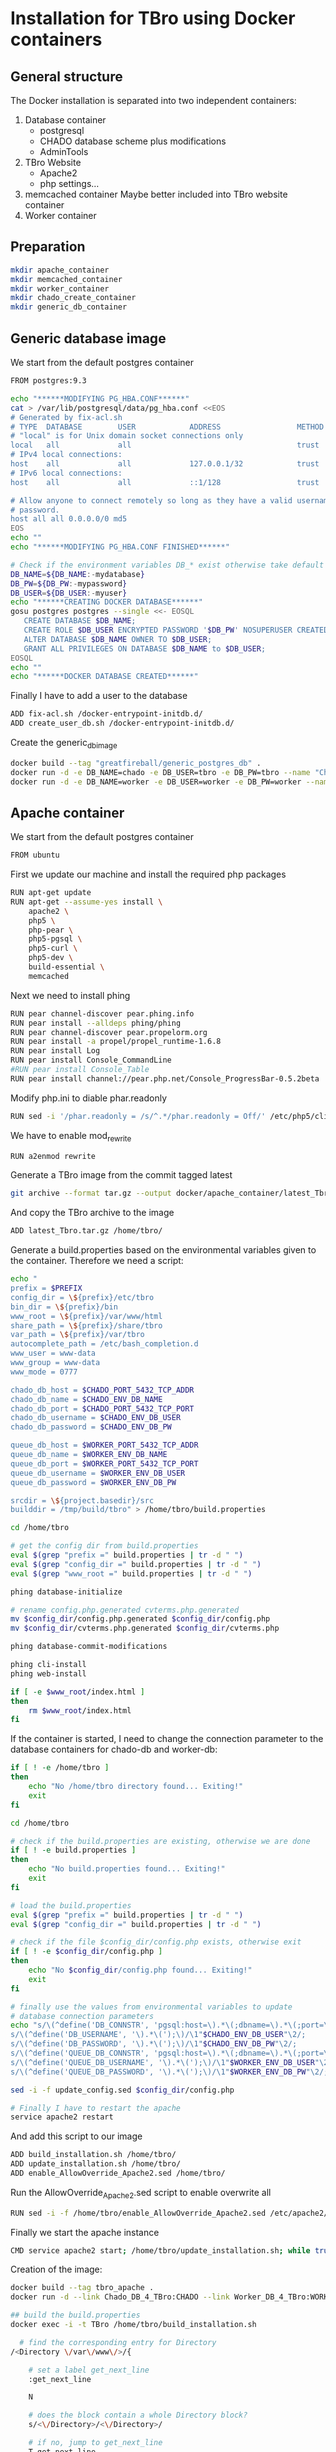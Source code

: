 #+TODO: TODO(t!) INPG(i@/!) TEST(n@/!) TESTFAIL(f@/!) TESTPASS(p@/!) | DONE(d!) REJC(c@)

* Installation for TBro using Docker containers

** General structure
   The Docker installation is separated into two independent containers:
   1) Database container
      - postgresql
      - CHADO database scheme plus modifications
      - AdminTools
   2) TBro Website
      - Apache2
      - php settings...
   3) memcached container
      Maybe better included into TBro website container
   4) Worker container

** Preparation
   #+BEGIN_SRC sh :results output silent
     mkdir apache_container
     mkdir memcached_container
     mkdir worker_container
     mkdir chado_create_container
     mkdir generic_db_container
   #+END_SRC

** Generic database image
   We start from the default postgres container
   #+BEGIN_SRC sh :tangle generic_db_container/Dockerfile
     FROM postgres:9.3
   #+END_SRC

   #+BEGIN_SRC sh :tangle ./generic_db_container/fix-acl.sh :shebang "#!/bin/bash"
     echo "******MODIFYING PG_HBA.CONF******"
     cat > /var/lib/postgresql/data/pg_hba.conf <<EOS
     # Generated by fix-acl.sh
     # TYPE  DATABASE        USER            ADDRESS                 METHOD
     # "local" is for Unix domain socket connections only
     local   all             all                                     trust
     # IPv4 local connections:
     host    all             all             127.0.0.1/32            trust
     # IPv6 local connections:
     host    all             all             ::1/128                 trust

     # Allow anyone to connect remotely so long as they have a valid username and
     # password.
     host all all 0.0.0.0/0 md5
     EOS
     echo ""
     echo "******MODIFYING PG_HBA.CONF FINISHED******"
   #+END_SRC

   #+BEGIN_SRC sh :tangle ./generic_db_container/create_user_db.sh :shebang "#!/bin/bash"
     # Check if the environment variables DB_* exist otherwise take default values
     DB_NAME=${DB_NAME:-mydatabase}
     DB_PW=${DB_PW:-mypassword}
     DB_USER=${DB_USER:-myuser}
     echo "******CREATING DOCKER DATABASE******"
     gosu postgres postgres --single <<- EOSQL
        CREATE DATABASE $DB_NAME;
        CREATE ROLE $DB_USER ENCRYPTED PASSWORD '$DB_PW' NOSUPERUSER CREATEDB NOCREATEROLE INHERIT LOGIN;
        ALTER DATABASE $DB_NAME OWNER TO $DB_USER;
        GRANT ALL PRIVILEGES ON DATABASE $DB_NAME to $DB_USER;
     EOSQL
     echo ""
     echo "******DOCKER DATABASE CREATED******"
   #+END_SRC

   Finally I have to add a user to the database
   #+BEGIN_SRC sh :tangle generic_db_container/Dockerfile
     ADD fix-acl.sh /docker-entrypoint-initdb.d/
     ADD create_user_db.sh /docker-entrypoint-initdb.d/
   #+END_SRC

   Create the generic_db_image
   #+BEGIN_SRC sh :results output silent
     docker build --tag "greatfireball/generic_postgres_db" .
     docker run -d -e DB_NAME=chado -e DB_USER=tbro -e DB_PW=tbro --name "Chado_DB_4_TBro" greatfireball/generic_postgres_db
     docker run -d -e DB_NAME=worker -e DB_USER=worker -e DB_PW=worker --name "Worker_DB_4_TBro" greatfireball/generic_postgres_db
   #+END_SRC
** Apache container
   We start from the default postgres container
   #+BEGIN_SRC sh :tangle apache_container/Dockerfile
     FROM ubuntu
   #+END_SRC

   First we update our machine and install the required php packages
   #+BEGIN_SRC sh :tangle apache_container/Dockerfile
     RUN apt-get update
     RUN apt-get --assume-yes install \
         apache2 \
         php5 \
         php-pear \
         php5-pgsql \
         php5-curl \
         php5-dev \
         build-essential \
         memcached
   #+END_SRC

   Next we need to install phing
   #+BEGIN_SRC sh :tangle apache_container/Dockerfile
     RUN pear channel-discover pear.phing.info
     RUN pear install --alldeps phing/phing
     RUN pear channel-discover pear.propelorm.org
     RUN pear install -a propel/propel_runtime-1.6.8
     RUN pear install Log
     RUN pear install Console_CommandLine
     #RUN pear install Console_Table
     RUN pear install channel://pear.php.net/Console_ProgressBar-0.5.2beta
   #+END_SRC

   Modify php.ini to diable phar.readonly
   #+BEGIN_SRC sh :tangle apache_container/Dockerfile
     RUN sed -i '/phar.readonly = /s/^.*/phar.readonly = Off/' /etc/php5/cli/php.ini
   #+END_SRC

   We have to enable mod_rewrite
   #+BEGIN_SRC sh :tangle apache_container/Dockerfile
     RUN a2enmod rewrite
   #+END_SRC

   Generate a TBro image from the commit tagged latest
   #+BEGIN_SRC sh :dir ../
     git archive --format tar.gz --output docker/apache_container/latest_Tbro.tar.gz latest
   #+END_SRC

   And copy the TBro archive to the image
   #+BEGIN_SRC sh :tangle apache_container/Dockerfile
     ADD latest_Tbro.tar.gz /home/tbro/
   #+END_SRC

   Generate a build.properties based on the environmental variables
   given to the container. Therefore we need a script:
   #+BEGIN_SRC sh :tangle apache_container/build_installation.sh :shebang "#!/bin/bash"
     echo "
     prefix = $PREFIX
     config_dir = \${prefix}/etc/tbro
     bin_dir = \${prefix}/bin
     www_root = \${prefix}/var/www/html
     share_path = \${prefix}/share/tbro
     var_path = \${prefix}/var/tbro
     autocomplete_path = /etc/bash_completion.d
     www_user = www-data
     www_group = www-data
     www_mode = 0777

     chado_db_host = $CHADO_PORT_5432_TCP_ADDR
     chado_db_name = $CHADO_ENV_DB_NAME
     chado_db_port = $CHADO_PORT_5432_TCP_PORT
     chado_db_username = $CHADO_ENV_DB_USER
     chado_db_password = $CHADO_ENV_DB_PW

     queue_db_host = $WORKER_PORT_5432_TCP_ADDR
     queue_db_name = $WORKER_ENV_DB_NAME
     queue_db_port = $WORKER_PORT_5432_TCP_PORT
     queue_db_username = $WORKER_ENV_DB_USER
     queue_db_password = $WORKER_ENV_DB_PW

     srcdir = \${project.basedir}/src
     builddir = /tmp/build/tbro" > /home/tbro/build.properties

     cd /home/tbro

     # get the config dir from build.properties
     eval $(grep "prefix =" build.properties | tr -d " ")
     eval $(grep "config_dir =" build.properties | tr -d " ")
     eval $(grep "www_root =" build.properties | tr -d " ")

     phing database-initialize

     # rename config.php.generated cvterms.php.generated
     mv $config_dir/config.php.generated $config_dir/config.php
     mv $config_dir/cvterms.php.generated $config_dir/cvterms.php

     phing database-commit-modifications

     phing cli-install
     phing web-install

     if [ -e $www_root/index.html ]
     then
         rm $www_root/index.html
     fi
   #+END_SRC

   If the container is started, I need to change the connection
   parameter to the database containers for chado-db and worker-db:
   #+BEGIN_SRC sh :tangle apache_container/update_installation.sh :shebang "#!/bin/bash"
     if [ ! -e /home/tbro ]
     then
         echo "No /home/tbro directory found... Exiting!"
         exit
     fi

     cd /home/tbro

     # check if the build.properties are existing, otherwise we are done
     if [ ! -e build.properties ]
     then
         echo "No build.properties found... Exiting!"
         exit
     fi

     # load the build.properties
     eval $(grep "prefix =" build.properties | tr -d " ")
     eval $(grep "config_dir =" build.properties | tr -d " ")

     # check if the file $config_dir/config.php exists, otherwise exit
     if [ ! -e $config_dir/config.php ]
     then
         echo "No $config_dir/config.php found... Exiting!"
         exit
     fi

     # finally use the values from environmental variables to update
     # database connection parameters
     echo "s/\(^define('DB_CONNSTR', 'pgsql:host=\).*\(;dbname=\).*\(;port=\).*\(');\).*/\1"$CHADO_PORT_5432_TCP_ADDR"\2"$CHADO_ENV_DB_NAME"\3"$CHADO_PORT_5432_TCP_PORT"\4/;
     s/\(^define('DB_USERNAME', '\).*\(');\)/\1"$CHADO_ENV_DB_USER"\2/;
     s/\(^define('DB_PASSWORD', '\).*\(');\)/\1"$CHADO_ENV_DB_PW"\2/;
     s/\(^define('QUEUE_DB_CONNSTR', 'pgsql:host=\).*\(;dbname=\).*\(;port=\).*\(');\).*/\1"$WORKER_PORT_5432_TCP_ADDR"\2"$WORKER_ENV_DB_NAME"\3"$WORKER_PORT_5432_TCP_PORT"\4/;
     s/\(^define('QUEUE_DB_USERNAME', '\).*\(');\)/\1"$WORKER_ENV_DB_USER"\2/;
     s/\(^define('QUEUE_DB_PASSWORD', '\).*\(');\)/\1"$WORKER_ENV_DB_PW"\2/;" > update_config.sed

     sed -i -f update_config.sed $config_dir/config.php

     # Finally I have to restart the apache
     service apache2 restart
   #+END_SRC

   And add this script to our image
   #+BEGIN_SRC sh :tangle apache_container/Dockerfile
     ADD build_installation.sh /home/tbro/
     ADD update_installation.sh /home/tbro/
     ADD enable_AllowOverride_Apache2.sed /home/tbro/
   #+END_SRC

   Run the AllowOverride_Apache2.sed script to enable overwrite all
   #+BEGIN_SRC sh :tangle apache_container/Dockerfile
     RUN sed -i -f /home/tbro/enable_AllowOverride_Apache2.sed /etc/apache2/apache2.conf
   #+END_SRC

   Finally we start the apache instance
   #+BEGIN_SRC sh :tangle apache_container/Dockerfile
     CMD service apache2 start; /home/tbro/update_installation.sh; while true; do sleep 60; done
   #+END_SRC

   Creation of the image:
   #+BEGIN_SRC sh :results output silent
     docker build --tag tbro_apache .
     docker run -d --link Chado_DB_4_TBro:CHADO --link Worker_DB_4_TBro:WORKER --name "TBro" -p 8090:80 tbro_apache

     ## build the build.properties
     docker exec -i -t TBro /home/tbro/build_installation.sh
   #+END_SRC

    #+BEGIN_SRC sh :tangle apache_container/enable_AllowOverride_Apache2.sed
        # find the corresponding entry for Directory
      /<Directory \/var\/www\/>/{

          # set a label get_next_line
          :get_next_line

          N

          # does the block contain a whole Directory block?
          s/<\/Directory>/<\/Directory>/

          # if no, jump to get_next_line
          T get_next_line
          # else substitute the AllowOverride option
          s/\(^.*AllowOverride \)[^\n]*/\1 All/

      }

    #+END_SRC

** Installation of Chado database
   #+BEGIN_SRC sh :tangle chado_create_container/generate_db.sh :shebang "#!/bin/bash"
     export CHADO_DB_NAME=${CHADO_ENV_DB_NAME:-chado}
     export CHADO_DB_USERNAME=${CHADO_ENV_DB_USER:-tbro}
     export CHADO_DB_PASSWORD=${CHADO_ENV_DB_PW:-tbro}
     export CHADO_DB_HOST=${CHADO_PORT_5432_TCP_ADDR:-localhost}
     export CHADO_DB_PORT=${CHADO_PORT_5432_TCP_PORT:-5432}

     # download chado package
     date +"[%Y-%m-%d %H:%M:%S] Starting download of chado package..."
     wget -O /tmp/chado-1.2.tar.gz 'http://downloads.sourceforge.net/project/gmod/gmod/chado-1.2/chado-1.2.tar.gz?r=http%3A%2F%2Fsourceforge.net%2Fprojects%2Fgmod%2Ffiles%2Fgmod%2Fchado-1.2%2F&ts=1415403627&use_mirror=kent'
     date +"[%Y-%m-%d %H:%M:%S] Finished download of chado package!"

     # Follow the instructions of Lenz to generate an adapted version of chado
     # untar the chado archive
     date +"[%Y-%m-%d %H:%M:%S] Starting preparation of chado package..."
     cd /tmp/
     tar xzf chado-1.2.tar.gz

     # change to newly created folder
     cd chado-1.2

     # follow the instructions of Lenz:
     cd modules
     perl bin/makedep.pl --modules general,cv,pub,organism,sequence,contact,companalysis,mage > default_schema.sql
     date +"[%Y-%m-%d %H:%M:%S] Finished preparation of chado package!"

     date +"[%Y-%m-%d %H:%M:%S] Started preparation of GO 1.2..."
     cd /tmp
     wget -O gene_ontology.1_2.obo 'http://www.geneontology.org/ontology/obo_format_1_2/gene_ontology.1_2.obo'

     # convertion into xml format this might need the installation of
     # additional packages and should be moved into the chade database
     # generation later
     go2fmt -p obo_text -w xml gene_ontology.1_2.obo | go-apply-xslt oboxml_to_chadoxml - > g_o.1_2.chadoxml
     date +"[%Y-%m-%d %H:%M:%S] Finished preparation of GO 1.2!"


     mkdir -p /usr/local/gmod
     export GMOD_ROOT=/usr/local/gmod

     cd /tmp/chado-1.2/

     # remove old build.conf if existing
     if [ -e build.conf ]
     then
         rm build.conf
     fi

     # run the Makefile.PL generator
     echo "" | perl Makefile.PL

     # the installation name for stag-storenode does not end by an .pl
     # to circumstand the wrong name I am generating links with the expected names
     ln -s $(which stag-storenode) $(dirname $(which stag-storenode))/stag-storenode.pl
     ln -s $(which go2fmt) $(dirname $(which go2fmt))/go2fmt.pl


     # run the make commands
     make
     make install
     make load_schema
     make prepdb
     make ontologies <<EOF
     1,2
     EOF

     # install the prepared GO 1.2
     date +"[%Y-%m-%d %H:%M:%S] Starting import of own GO 1.2"
     stag-storenode.pl \
         -d 'dbi:Pg:dbname='$CHADO_DB_NAME';host='$CHADO_DB_HOST';port='$CHADO_DB_PORT \
         --user "$CHADO_DB_USERNAME" \
         --password "$CHADO_DB_PASSWORD" \
         ../g_o.1_2.chadoxml
     date +"[%Y-%m-%d %H:%M:%S] Finished import of own GO 1.2"

     # importing the function ontology as last ontology
     make ontologies <<EOF
     4
     EOF

     # make the optional targets
     make rm_locks
     make clean
   #+END_SRC

   We start from the default ubuntu container
   #+BEGIN_SRC sh :tangle chado_create_container/Dockerfile
     FROM ubuntu
   #+END_SRC

   #+BEGIN_SRC sh :tangle chado_create_container/Dockerfile
     RUN apt-get update
     RUN apt-get --assume-yes install \
         php5-cli \
         php-pear \
         php5-pgsql \
         php5-curl \
         php5-dev \
         build-essential
   #+END_SRC

   Next we need to install phing
   #+BEGIN_SRC sh :tangle chado_create_container/Dockerfile
     RUN pear channel-discover pear.phing.info
     RUN pear install --alldeps phing/phing
     RUN pear channel-discover pear.propelorm.org
     RUN pear install -a propel/propel_runtime
     RUN pear install Log
     RUN pear install Console_CommandLine
     #RUN pear install Console_Table
     RUN pear install channel://pear.php.net/Console_ProgressBar-0.5.2beta
   #+END_SRC

   Modify php.ini to diable phar.readonly
   #+BEGIN_SRC sh :tangle chado_create_container/Dockerfile
     RUN sed -i '/phar.readonly = /s/^.*/phar.readonly = Off/' /etc/php5/cli/php.ini
   #+END_SRC

   The Chado installation instruction give the following modules as required for the installation:
   | module name              | description                | via package manager            |
   |--------------------------+----------------------------+--------------------------------|
   | URI::Escape              |                            |                                |
   | Pod::Usage               |                            |                                |
   | Config::General          |                            |                                |
   | DBI                      | gbrowse, chado             | libdbi-perl                    |
   | DBD::Pg                  | gbrowse, chado             | libdbd-pg-perl                 |
   | Digest::MD5              |                            |                                |
   | Module::Build            | chado (installation only)  | libmodule-build-perl           |
   | Class::DBI               | chado                      | libclass-dbi-perl              |
   | Class::DBI::Pg           | chado                      | libclass-dbi-pg-perl           |
   | Class::DBI::Pager        | chado                      | libclass-dbi-pager-perl        |
   | Class::DBI::View         | chado                      |                                |
   | XML::Simple              | chado (installation only?) | libxml-simple-perl             |
   | LWP                      | chado (installation only)  |                                |
   | Template                 | chado                      | libtemplate-perl               |
   | Log::Log4perl            | chado                      | liblog-log4perl-perl           |
   | XML::Parser::PerlSAX     | XORT, Apollo               |                                |
   | XML::DOM                 | XORT, Apollo               | libxml-dom-perl                |
   | File::Path               |                            |                                |
   | Text::Tabs               |                            |                                |
   | File::Spec               |                            |                                |
   | XML::Writer              | SOI                        | libxml-writer-perl             |
   | Graph                    | Chaos                      | libgraph-perl                  |
   | DBIx::DBStag             | chado, ontology loader     | libdbix-dbstag-perl            |
   | GO::Parser               | chado, ontology loader     |                                |
   | XML::LibXSLT             | chaos                      | libxml-libxslt-perl            |
   | Ima::DBI                 | SGN ontology loader        | libima-dbi-perl                |
   | Class::MethodMaker       | SGN ontology loader        | libclass-methodmaker-perl      |
   | URI                      | SGN ontology loader        | liburi-perl                    |
   | LWP::Simple              | SGN ontology loader        |                                |
   | XML::Twig                | SGN ontology loader        | libxml-twig-perl               |
   | Tie::UrlEncoder          | SGN ontology loader        |                                |
   | HTML::TreeBuilder        | SGN ontology loader        |                                |
   | Time::HiRes              | SGN ontology loader        |                                |
   | File::NFSLock            | SGN ontology loader        | libfile-nfslock-perl           |
   | Class::Data::Inheritable | SGN ontology loader        | libclass-data-inheritable-perl |
   | IO::Dir                  | chado install util         |                                |
   | Text::Wrap               | snp2gff?                   |                                |

   Install required perl modules
   #+BEGIN_SRC sh :tangle chado_create_container/Dockerfile
     RUN apt-get install --assume-yes \
         libdbi-perl \
         libdbd-pg-perl \
         libmodule-build-perl \
         libclass-dbi-perl \
         libclass-dbi-pg-perl \
         libclass-dbi-pager-perl \
         libxml-simple-perl \
         libtemplate-perl \
         liblog-log4perl-perl \
         libxml-dom-perl \
         libxml-writer-perl \
         libgraph-perl \
         libdbix-dbstag-perl \
         libxml-libxslt-perl \
         libima-dbi-perl \
         libclass-methodmaker-perl \
         liburi-perl \
         libxml-twig-perl \
         libfile-nfslock-perl \
         libclass-data-inheritable-perl \
         xsltproc \
         postgresql-server-dev-all \
         postgresql-client-9.3 \
         libgo-perl \
         wget
     RUN PERL_MM_USE_DEFAULT=1 perl -MCPAN -e 'force install SQL::Translator'
     RUN PERL_MM_USE_DEFAULT=1 perl -MCPAN -e 'force install URI::Escape'
     RUN PERL_MM_USE_DEFAULT=1 perl -MCPAN -e 'force install Pod::Usage'
     RUN PERL_MM_USE_DEFAULT=1 perl -MCPAN -e 'force install Config::General'
     RUN PERL_MM_USE_DEFAULT=1 perl -MCPAN -e 'force install Digest::MD5'
     RUN PERL_MM_USE_DEFAULT=1 perl -MCPAN -e 'force install Class::DBI::View'
     #RUN PERL_MM_USE_DEFAULT=1 perl -MCPAN -e 'force install LWP'
     RUN PERL_MM_USE_DEFAULT=1 perl -MCPAN -e 'force install XML::Parser::PerlSAX'
     #RUN PERL_MM_USE_DEFAULT=1 perl -MCPAN -e 'force install File::Path'
     #RUN PERL_MM_USE_DEFAULT=1 perl -MCPAN -e 'force install Text::Tabs'
     #RUN PERL_MM_USE_DEFAULT=1 perl -MCPAN -e 'force install File::Spec'
     RUN PERL_MM_USE_DEFAULT=1 perl -MCPAN -e 'force install GO::Parser'
     RUN PERL_MM_USE_DEFAULT=1 perl -MCPAN -e 'force install LWP::Simple'
     RUN PERL_MM_USE_DEFAULT=1 perl -MCPAN -e 'force install Tie::UrlEncoder'
     RUN PERL_MM_USE_DEFAULT=1 perl -MCPAN -e 'force install HTML::TreeBuilder'
     #RUN PERL_MM_USE_DEFAULT=1 perl -MCPAN -e 'force install Time::HiRes'
     RUN PERL_MM_USE_DEFAULT=1 perl -MCPAN -e 'force install IO::Dir'
     #RUN PERL_MM_USE_DEFAULT=1 perl -MCPAN -e 'force install Text::Wrap'
     RUN PERL_MM_USE_DEFAULT=1 perl -MCPAN -e 'force install DBD::Pg'
     RUN PERL_MM_USE_DEFAULT=1 perl -MCPAN -e 'force install GO::Utils'
   #+END_SRC

   Additionally, I want to have the script for database-Installation in my image
   #+BEGIN_SRC sh :tangle chado_create_container/Dockerfile
     ADD generate_db.sh /tmp/
   #+END_SRC

   As CMD we would like to run the generate.sh script. First, we set
   the HOME env var, followed by the creation of a .pgpass file in our
   home directory. Finally we have to call generate.sh... That's all :)
   #+BEGIN_SRC sh :tangle chado_create_container/Dockerfile
     CMD export HOME=/tmp/; \
         echo "$CHADO_PORT_5432_TCP_ADDR:$CHADO_PORT_5432_TCP_PORT:$CHADO_ENV_DB_NAME:$CHADO_ENV_DB_USER:$CHADO_ENV_DB_PW" > $HOME/.pgpass; \
         chmod 600 $HOME/.pgpass; \
         export PGPASSWORD="$CHADO_ENV_DB_PW"; \
         $HOME/generate_db.sh
   #+END_SRC

   Create and run the container

   #+BEGIN_SRC sh :results output silent
     docker build --tag tbro_chado_generate .
     docker run -i -t --rm --link Chado_DB_4_TBro:CHADO --name "TBro_CHADO" tbro_chado_generate
   #+END_SRC

** Worker container
   We start from the default ubuntu image
   #+BEGIN_SRC sh :tangle worker_container/Dockerfile
     FROM ubuntu
   #+END_SRC

   First we update our machine and install the required php packages
   #+BEGIN_SRC sh :tangle worker_container/Dockerfile
     RUN apt-get update
     RUN apt-get --assume-yes install \
         php5-cli \
         php5-pgsql \
         php5-curl
   #+END_SRC

   Generate a TBro image from the commit tagged latest
   #+BEGIN_SRC sh :dir ../src/queue/worker-php/ :results output silent
     git archive --format tar.gz --output ../../../docker/worker_container/latest_worker-unix.tar.gz latest
   #+END_SRC

   And copy the TBro archive to the image
   #+BEGIN_SRC sh :tangle worker_container/Dockerfile
     ADD latest_worker-unix.tar.gz /home/tbro/
   #+END_SRC

   Generate a build.properties based on the environmental variables
   given to the container. Therefore we need a script:
   #+BEGIN_SRC sh :tangle worker_container/worker_build_installation.sh :shebang "#!/bin/bash"
     echo "
     queue_db_host=$WORKER_PORT_5432_TCP_ADDR
     queue_db_name=$WORKER_ENV_DB_NAME
     queue_db_port=$WORKER_PORT_5432_TCP_PORT
     queue_db_username=$WORKER_ENV_DB_USER
     queue_db_password=$WORKER_ENV_DB_PW
     " > /home/tbro/build.properties

     cd /home/tbro

     . build.properties

     CONFIG=$(cat config.php)

     eval echo $CONFIG
   #+END_SRC

   And add this script to our image
   #+BEGIN_SRC sh :tangle worker_container/Dockerfile
     ADD worker_build_installation.sh /home/tbro/
   #+END_SRC

   Finally we start the apache instance
   #+BEGIN_SRC sh :tangle worker_container/Dockerfile
     CMD while true; do sleep 60; done
   #+END_SRC

   Creation of the image:
   #+BEGIN_SRC sh
     docker build --tag tbro_worker .
     docker run -d --link Worker_DB_4_TBro:WORKER --name "TBro-Worker" tbro_worker

     ## build the build.properties
     docker exec -i -t TBro /home/tbro/worker_build_installation.sh
   #+END_SRC

** Issues
  #+BEGIN_QUOTE
  15. Nov. 00:55 - Markus Ankenbrand: Ok ich hab das Funktionen Problem gelöst. War tatsächlich mein Fehler. Hab auch im Docker branch den commit angepasst. Hab beide gepushed. Jetzt klappt auch der import von Sequenz IDs in die DB. Wir haben aber immer noch Probleme:
                   1. own go bricht mit duplicate value ab.
                   2. Man muss build_installation.sh zweimal ausführen. Beim ersten mal fehlt manchen noch die config.php (z.B. den bash_completions)
                   3. Wir haben den propel Version mismatch
                   4. tbro-db organism list geht nicht.
                   5. Der TBro findet die Ajax Webservices nicht - mod_rewrite ist aber an, oder?
                   6. Und das sind nur die Probleme, die ich schon kenne
                   Gute Nacht
  15. Nov. 00:59 - Frank Förster: Du sollst schlafen!
  15. Nov. 00:59 - Frank Förster: :)
  15. Nov. 00:59 - Frank Förster: Danke für die Analyse
  15. Nov. 01:00 - Frank Förster: Just one thing...
  15. Nov. 01:01 - Frank Förster: Wir!sollten die ontologies in der richtigen reihenfolge machen
  15. Nov. 01:01 - Frank Förster: Wir machen 1, 2 und 4 und anschließend 3
  15. Nov. 01:01 - Frank Förster: Vielleicht ist es das schon
  15. Nov. 01:02 - Markus Ankenbrand: Gerne 😃 schau ich mir morgen an. Jetzt geh ich erstmal schlafen
  15. Nov. 01:09 - Frank Förster: Das mit dem zweimal build_Installation ist auch schon mist. Darf das drin, dass beim ersten mal etwas fehlt?
  15. Nov. 01:09 - Frank Förster: Ich bin gerade wieder wach geworden
  15. Nov. 01:09 - Frank Förster: Ich schaue mir den Code nochmal an
  15. Nov. 01:10 - Frank Förster: Also vergiss nicht neu pullen :)
  15. Nov. 01:11 - Frank Förster: Mod_rewrite sollte an sein
  15. Nov. 01:12 - Frank Förster: 4. Punkt macht da Sinn?
  15. Nov. 01:12 - Frank Förster: das nicht da
  15. Nov. 01:13 - Frank Förster: Was nehmen wir zum issue tracken? Gleich unsere org file?
  15. Nov. 01:13 - Frank Förster: Oder redmine?
  15. Nov. 01:13 - Frank Förster: Email?
  #+END_QUOTE

*** DONE Update of database connection during start of apache container
    - State "DONE"       from "TESTPASS"   [2014-11-17 Mo 13:44]
    - State "TESTPASS"   from "TEST"       [2014-11-17 Mo 13:44] \\
      Test of database connection after restart passed
    - State "TEST"       from "INPG"       [2014-11-17 Mo 13:34] \\
      Wrong variables corrected.
      Need testing
    - State "INPG"       from "TESTFAIL"   [2014-11-17 Mo 13:33] \\
      Working on the issue
    - State "TESTFAIL"   from "TEST"       [2014-11-17 Mo 13:24] \\
      Failed with Error!: SQLSTATE[08006] [7] fe_sendauth: no password supplied
      Due to wrong variable names
    - State "TEST"       from "INPG"       [2014-11-17 Mo 12:10] \\
      Modifications included, requires testing
    - State "INPG"       from "TESTFAIL"   [2014-11-17 Mo 12:05] \\
      Starting second fixing iteration
    - State "TESTFAIL"   from "TEST"       [2014-11-17 Mo 11:30] \\
      Wrong directory checked (/tmp/tbro instead of /home/tbro)
      sed -if not working (unknown option u)
    - State "TEST"       from "INPG"       [2014-11-15 Sa 02:24] \\
      Implementation finished... Test is required
    - State "INPG"       from "TODO"       [2014-11-14 Fr 17:00] \\
      Frank started working on the issue
    - State "TODO"       from ""           [2014-11-14 Fr 16:30]
*** DONE During TBro installation a more generic appoach for the used commit to checkout
    - State "DONE"       from "TESTPASS"   [2014-11-17 Mo 13:39]
    - State "TESTPASS"   from "TEST"       [2014-11-17 Mo 13:39]
    - State "TEST"       from "INPG"       [2014-11-17 Mo 11:48] \\
      Finished... Need to get tested now.
    - State "INPG"       from "TODO"       [2014-11-17 Mo 11:10] \\
      Frank started to work on this issue

      For a more general approach we need to perform the following steps:

      1) Tag a special commit "latest"
      2) Use this tag instead of a special SHA1 sum for building the archive
         during image creation
      3) Add the new archive to the image
    - State "TODO"       from ""       [2014-11-15 Sa 01:15]
*** TESTFAIL own go bricht mit duplicate value ab.
    - State "TESTFAIL"   from "TEST"       [2014-11-15 Sa 07:49] \\
      Test failed with duplicate value

      DBD::Pg::st execute failed: ERROR:  duplicate key value violates unique constraint "cvterm_c2"
      DETAIL:  Key (dbxref_id)=(121) already exists. [for Statement "INSERT INTO cvterm (name, dbxref_id, cv_id, is_relationshiptype) VALUES (?, ?, ?, ?)" with ParamValues: 1='part_of', 2='121', 3='16', 4='1'] at /usr/share/perl5/DBIx/DBStag.pm line 3322.
      DBD::Pg::st execute failed: ERROR:  duplicate key value violates unique constraint "cvterm_c2"
      DETAIL:  Key (dbxref_id)=(121) already exists. [for Statement "INSERT INTO cvterm (name, dbxref_id, cv_id, is_relationshiptype) VALUES (?, ?, ?, ?)" with ParamValues: 1='part_of', 2='121', 3='16', 4='1'] at /usr/share/perl5/DBIx/DBStag.pm line 3322.
    - State "TEST"       from "INPG"       [2014-11-15 Sa 02:11] \\
      Possible solution have been prepared and need to be tested now
    - State "INPG"       from "TODO"       [2014-11-15 Sa 01:20] \\
      Frank started to work on the issue
    - State "TODO"       from ""       [2014-11-15 Sa 01:15]

      My idea is that this issue might be basing on the order we are
      executing the ontology import. Normally the import order is given
      by the make ontologies run. We changed that order due to we first
      import functions during generate_db.sh script followed by the
      import of our own GO ontology.

      I changed the order of the ontology import.
*** DONE Man muss build_installation.sh zweimal ausführen. Beim ersten mal fehlt manchen noch die config.php (z.B. den bash_completions)
    - State "DONE"       from "TESTPASS"   [2014-11-17 Mo 11:13]
    - State "TESTPASS"   from "TEST"       [2014-11-17 Mo 11:05]
    - Note taken on [2014-11-15 Sa 09:04] \\
      No error while performing build_installation.sh

      Markus has to recheck!
    - State "TEST"       from "INPG"       [2014-11-15 Sa 03:42] \\
      Need to be tested
    - State "INPG"       from "TODO"       [2014-11-15 Sa 03:32] \\
      Frank started working on the issue
    - State "TODO"       from ""       [2014-11-15 Sa 01:15]

      I checked the installation guide at Lenz thesis and found the
      solution. After the initial phing database-initialize command I
      have to prepare the config files. Therefore I have to reorder
      the commands in the build_environment.sh script.
*** DONE Wir haben den propel Version mismatch
    - State "DONE"       from "TESTPASS"   [2014-11-17 Mo 11:15]
    - State "TESTPASS"   from "TODO"       [2014-11-17 Mo 11:14] \\
      Passed test after fixing version to 1.6.8 instead of latest (1.7.1)
    - State "TODO"       from ""       [2014-11-15 Sa 01:15]
*** DONE tbro-db organism list geht nicht.
    - State "DONE"       from "TESTPASS"   [2014-11-17 Mo 11:20]
    - State "TESTPASS"   from "TODO"       [2014-11-17 Mo 11:19] \\
      tbro-db organism list problem was solved by resolving the propel version mismatch issue
    - State "TODO"       from ""       [2014-11-15 Sa 01:15]
*** DONE Der TBro findet die Ajax Webservices nicht - mod_rewrite ist aber an, oder?
    - State "DONE"       from "TESTPASS"   [2014-11-17 Mo 11:22]
    - State "TESTPASS"   from "TEST"       [2014-11-17 Mo 11:21] \\
      The solution was adding the AllowOverride All directive to the /var/www directory in apache.conf
    - State "TEST"       from "INPG"       [2014-11-17 Mo 10:54] \\
      Need to be tested again
    - State "INPG"       from "TESTFAIL"   [2014-11-17 Mo 10:14] \\
      Seems to be neccessary to add a slash after the path where to copy the
      sed script to
    - State "TESTFAIL"   from "TEST"       [2014-11-17 Mo 10:12] \\
      Markus tested the modification an got an error complaining about not beeing a directory.
    - State "TEST"       from "INPG"       [2014-11-17 Mo 10:03] \\
      Added script. Need to be tested!
    - State "INPG"       from "TODO"       [2014-11-15 Sa 08:40]
    - State "TODO"       from ""       [2014-11-15 Sa 01:15]
    The error is even more genetic as almost all links are broken.
    The rewrite rules are obviously not applied although mod_rewrite is enabled.
    The error arises from the apache configuration which by default does not allow .htaccess files to override configuration.
    This can be solved by adding the following block to /etc/apache2/sites-enabled/000-default.conf:
    #+BEGIN_QUOTE
      <Directory /var/www/html>
        Options FollowSymLinks
	AllowOverride All
      </Directory>
    #+END_QUOTE
    @Frank: please find a way to automatically include this block or do something equivalent.
    Should be finished... Switch to test required!
*** DONE Remove existing index.html from tbro installation directory
    - State "DONE"       from "TESTPASS"   [2014-11-17 Mo 12:05]
    - State "TESTPASS"   from "TEST"       [2014-11-17 Mo 12:05] \\
      removing of index.html resolves the issue
    - State "TEST"       from "INPG"       [2014-11-17 Mo 11:44]
    - State "INPG"       from "TODO"       [2014-11-17 Mo 11:40] \\
      Markus added rm of $www_root/index.html to build_installation.sh
    - State "TODO"       from ""           [2014-11-15 Sa 09:05]
*** INPG Add /C. sativa/ demo data and script to import
    - State "INPG"       from "TODO"       [2014-11-17 Mo 15:34] \\
      Packed demo data into .tar.gz archive and started to write a import.sh script
    - State "TODO"       from ""           [2014-11-17 Mo 11:40]
*** TODO Add functionality to worker_db image to provide blast db files
    - State "TODO"       from ""           [2014-11-17 Mo 14:07]
*** TESTFAIL Build a blast worker node image
    - State "TESTFAIL"   from "TEST"       [2014-11-17 Mo 16:33] \\
      Start script is not working! I need to fix the substitution of the
      variables using the environmental variables.
    - State "TEST"       from "INPG"       [2014-11-17 Mo 16:25] \\
      Finished! Needs to be tested!
    - State "INPG"       from "TODO"       [2014-11-17 Mo 14:00] \\
      Frank started working on the issue
    - State "TODO"       from ""           [2014-11-17 Mo 13:47]
